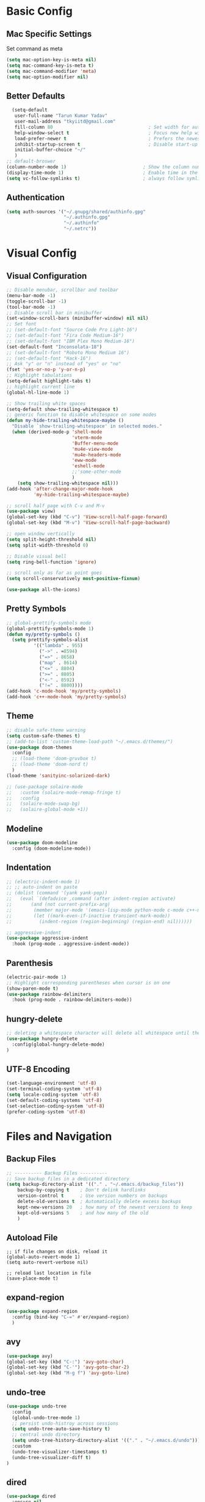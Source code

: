 * Basic Config
** Mac Specific Settings
  Set command as meta
#+BEGIN_SRC emacs-lisp
(setq mac-option-key-is-meta nil)
(setq mac-command-key-is-meta t)
(setq mac-command-modifier 'meta)
(setq mac-option-modifier nil)
#+END_SRC

** Better Defaults
#+BEGIN_SRC emacs-lisp
    (setq-default
     user-full-name "Tarun Kumar Yadav"
     user-mail-address "tkyiitd@gmail.com"
     fill-column 80                                   ; Set width for automatic line breaks
     help-window-select t                             ; Focus new help windows when opened
     load-prefer-newer t                              ; Prefers the newest version of a file
     inhibit-startup-screen t                         ; Disable start-up screen
     initial-buffer-choice "~/"
     )
  ;; default-broswer
  (column-number-mode 1)                            ; Show the column number
  (display-time-mode 1)                             ; Enable time in the mode-line
  (setq vc-follow-symlinks t)                       ; always follow symlinks
#+END_SRC
** Authentication
#+BEGIN_SRC emacs-lisp
(setq auth-sources '("~/.gnupg/shared/authinfo.gpg"
                     "~/.authinfo.gpg"
                     "~/.authinfo"
                     "~/.netrc"))
#+END_SRC

* Visual Config
** Visual Configuration
#+BEGIN_SRC emacs-lisp
  ;; Disable menubar, scrollbar and toolbar
  (menu-bar-mode -1)
  (toggle-scroll-bar -1)
  (tool-bar-mode -1)
  ;; Disable scroll bar in minibuffer
  (set-window-scroll-bars (minibuffer-window) nil nil)
  ;; Set font
  ;; (set-default-font "Source Code Pro Light-16")
  ;; (set-default-font "Fira Code Medium-16")
  ;; (set-default-font "IBM Plex Mono Medium-16")
  (set-default-font "Inconsolata-18")
  ;; (set-default-font "Roboto Mono Medium 16")
  ;; (set-default-font "Hack-16")
  ;; Ask "y" or "n" instead of "yes" or "no"
  (fset 'yes-or-no-p 'y-or-n-p)
  ;; Highlight tabulations
  (setq-default highlight-tabs t)
  ;; highlight current line
  (global-hl-line-mode 1)

  ;; Show trailing white spaces
  (setq-default show-trailing-whitespace t)
  ;; generic function to disable whitespace on some modes
  (defun my-hide-trailing-whitespace-maybe ()
    "Disable `show-trailing-whitespace' in selected modes."
    (when (derived-mode-p 'shell-mode
                          'vterm-mode
                          'Buffer-menu-mode
                          'mu4e-view-mode
                          'mu4e-headers-mode
                          'eww-mode
                          'eshell-mode 
                          ;;'some-other-mode
                          )
      (setq show-trailing-whitespace nil)))
  (add-hook 'after-change-major-mode-hook
            'my-hide-trailing-whitespace-maybe)

  ;; scroll half page with C-v and M-v
  (use-package view)
  (global-set-key (kbd "C-v") 'View-scroll-half-page-forward)
  (global-set-key (kbd "M-v") 'View-scroll-half-page-backward)

  ;; open window vertically
  (setq split-height-threshold nil)
  (setq split-width-threshold 0)

  ;; Disable visual bell
  (setq ring-bell-function 'ignore)

  ;; scroll only as far as point goes
  (setq scroll-conservatively most-positive-fixnum)

  (use-package all-the-icons)
#+END_SRC

** Pretty Symbols
#+BEGIN_SRC emacs-lisp
;; global-prettify-symbols mode
(global-prettify-symbols-mode 1)
(defun my/pretty-symbols ()
  (setq prettify-symbols-alist
          '(("lambda" . 955)
            ("->" . ≈8594)
            ("=>" . 8658)
            ("map" . 8614)
            ("<=" . 8804)
            (">=" . 8805)
            ("<-" . 8592)
            ("!=" . 8800))))
(add-hook 'c-mode-hook 'my/pretty-symbols)
(add-hook 'c++-mode-hook 'my/pretty-symbols)
#+END_SRC

** Theme
#+BEGIN_SRC emacs-lisp
  ;; disable safe-theme warning
  (setq custom-safe-themes t)
  ;; (add-to-list 'custom-theme-load-path "~/.emacs.d/themes/")
  (use-package doom-themes
    :config
    ;; (load-theme 'doom-gruvbox t)
    ;; (load-theme 'doom-nord t)
    )
  (load-theme 'sanityinc-solarized-dark)

  ;; (use-package solaire-mode
  ;;   :custom (solaire-mode-remap-fringe t)
  ;;   :config
  ;;   (solaire-mode-swap-bg)
  ;;   (solaire-global-mode +1))
#+END_SRC

** Modeline
#+BEGIN_SRC emacs-lisp
  (use-package doom-modeline
	:config (doom-modeline-mode))
#+END_SRC

** Indentation
#+BEGIN_SRC emacs-lisp
  ;; (electric-indent-mode 1)
  ;; ;; auto-indent on paste
  ;; (dolist (command '(yank yank-pop))
  ;;   (eval `(defadvice ,command (after indent-region activate)
  ;; 	   (and (not current-prefix-arg)
  ;; 		(member major-mode '(emacs-lisp-mode python-mode c-mode c++-mode))
  ;; 		(let ((mark-even-if-inactive transient-mark-mode))
  ;; 		  (indent-region (region-beginning) (region-end) nil))))))

  ;; aggressive-indent
  (use-package aggressive-indent
    :hook (prog-mode . aggressive-indent-mode))
#+END_SRC

** Parenthesis
#+BEGIN_SRC emacs-lisp
(electric-pair-mode 1)
;; Highlight corresponding parentheses when cursor is on one
(show-paren-mode t)
(use-package rainbow-delimiters
  :hook (prog-mode . rainbow-delimiters-mode))
#+END_SRC

** hungry-delete
#+BEGIN_SRC emacs-lisp
  ;; deleting a whitespace character will delete all whitespace until the next non-whitespace character
  (use-package hungry-delete
    :config(global-hungry-delete-mode)
  )

#+END_SRC

** UTF-8 Encoding
#+BEGIN_SRC emacs-lisp
(set-language-environment 'utf-8)
(set-terminal-coding-system 'utf-8)
(setq locale-coding-system 'utf-8)
(set-default-coding-systems 'utf-8)
(set-selection-coding-system 'utf-8)
(prefer-coding-system 'utf-8)
#+END_SRC

* Files and Navigation
** Backup Files
#+BEGIN_SRC emacs-lisp
;; ---------- Backup Files ----------
;; Save backup files in a dedicated directory
(setq backup-directory-alist '(("." . "~/.emacs.d/backup_files"))
    backup-by-copying t    ; Don't delink hardlinks
    version-control t      ; Use version numbers on backups
    delete-old-versions t  ; Automatically delete excess backups
    kept-new-versions 20   ; how many of the newest versions to keep
    kept-old-versions 5    ; and how many of the old
    )
#+END_SRC

** Autoload File
#+BEGIN_SRC emasc-lisp
;; if file changes on disk, reload it
(global-auto-revert-mode 1)
(setq auto-revert-verbose nil)

;; reload last location in file
(save-place-mode t)
#+END_SRC

** expand-region
#+BEGIN_SRC emacs-lisp
(use-package expand-region
  :config (bind-key "C-=" #'er/expand-region)
  )
#+END_SRC

** avy
#+BEGIN_SRC emacs-lisp
  (use-package avy)
  (global-set-key (kbd "C-:") 'avy-goto-char)
  (global-set-key (kbd "C-'") 'avy-goto-char-2)
  (global-set-key (kbd "M-g f") 'avy-goto-line)
#+END_SRC
** undo-tree
#+BEGIN_SRC emacs-lisp
(use-package undo-tree
  :config
  (global-undo-tree-mode 1)
  ;; persist undo-histroy across sessions
  (setq undo-tree-auto-save-history t)
  ;; central undo directory
  (setq undo-tree-history-directory-alist '(("." . "~/.emacs.d/undo")))
  :custom
  (undo-tree-visualizer-timestamps t)
  (undo-tree-visualizer-diff t)
)
#+END_SRC

** dired
#+BEGIN_SRC emacs-lisp
  (use-package dired
    :ensure nil
    :delight "Dired "
    :custom
    ;; Set up DWIM (“do what I mean”) for dired.
    ;; When I’ve got two dired windows side-by-side, and I move or copy files in one window,
    ;; this sets the default location to the other window.
    (dired-dwim-target t)

    ;; Kill buffers of files/directories that are deleted in dired.
    (dired-clean-up-buffers-too t)

    ;; Always copy directories recursively instead of asking every time.
    (dired-recursive-copies 'always)

    ;; Ask before recursively deleting a directory, though.
    (dired-recursive-deletes 'top)
    ;; move to trash instead of shell:rm
    (delete-by-moving-to-trash t)
    (dired-listing-switches "-alh")
    )

  ;; toggle hidden files
  (defun dired-dotfiles-toggle ()
    "Show/hide dot-files"
    (interactive)
    (when (equal major-mode 'dired-mode)
      (if (or (not (boundp 'dired-dotfiles-show-p)) dired-dotfiles-show-p) ; if currently showing
          (progn
            (set (make-local-variable 'dired-dotfiles-show-p) nil)
            (message "h")
            (dired-mark-files-regexp "^\\\.")
            (dired-do-kill-lines))
        (progn (revert-buffer) ; otherwise just revert to re-show
               (set (make-local-variable 'dired-dotfiles-show-p) t)))))

  ;; Files are normally moved and copied synchronously.
  ;; This uses emacs-async to make dired perform actions asynchronously.
  (use-package async
    :config
    (dired-async-mode 1))

  (use-package dired-subtree
    :bind (:map dired-mode-map
                ("<backtab>" . dired-subtree-cycle)
                ("<tab>" . dired-subtree-toggle)))
#+END_SRC

** tramp
#+BEGIN_SRC emacs-lisp
(use-package tramp
    :config
    (setq tramp-default-method "rsync")
    ;; use .ssh/config to determine ssh parameters
    ;; using to persist ssh connection
    (setq tramp-use-ssh-controlmaster-options nil)
 )
#+END_SRC

** helm
#+BEGIN_SRC emacs-lisp
  (use-package helm
    :config
    (require 'helm-config)
    (helm-mode 1)
    (helm-autoresize-mode 1)
    (bind-key "M-x" #'helm-M-x)
    ;; helm mini
    (global-set-key (kbd "C-x b") 'helm-mini)
    (setq helm-buffers-fuzzy-matching t
          helm-recentf-fuzzy-match    t)
    (bind-key "C-x r b" #'helm-filtered-bookmarks)
    (bind-key "C-x C-f" #'helm-find-files)
    (setq helm-M-x-fuzzy-match t)
    (global-set-key (kbd "M-y") 'helm-show-kill-ring)
    (global-set-key (kbd "C-h SPC") 'helm-all-mark-rings)
    )

   (use-package helm-ag
   )
#+END_SRC

** helm-swoop
#+BEGIN_SRC emacs-lisp
  (use-package helm-swoop
    :config
    ;; Change the keybinds to whatever you like :)
    (global-set-key (kbd "M-i") 'helm-swoop)
    (global-set-key (kbd "M-I") 'helm-swoop-back-to-last-point)
    (global-set-key (kbd "C-c M-i") 'helm-multi-swoop)
    (global-set-key (kbd "C-x M-i") 'helm-multi-swoop-all)

    ;; When doing isearch, hand the word over to helm-swoop
    (define-key isearch-mode-map (kbd "M-i") 'helm-swoop-from-isearch)
    ;; From helm-swoop to helm-multi-swoop-all
    (define-key helm-swoop-map (kbd "M-i") 'helm-multi-swoop-all-from-helm-swoop)
    ;; When doing evil-search, hand the word over to helm-swoop
    ;; (define-key evil-motion-state-map (kbd "M-i") 'helm-swoop-from-evil-search)

    ;; Instead of helm-multi-swoop-all, you can also use helm-multi-swoop-current-mode
    (define-key helm-swoop-map (kbd "M-m") 'helm-multi-swoop-current-mode-from-helm-swoop)

    ;; Move up and down like isearch
    (define-key helm-swoop-map (kbd "C-r") 'helm-previous-line)
    (define-key helm-swoop-map (kbd "C-s") 'helm-next-line)
    (define-key helm-multi-swoop-map (kbd "C-r") 'helm-previous-line)
    (define-key helm-multi-swoop-map (kbd "C-s") 'helm-next-line)

    ;; Save buffer when helm-multi-swoop-edit complete
    (setq helm-multi-swoop-edit-save t)

    ;; If this value is t, split window inside the current window
    (setq helm-swoop-split-with-multiple-windows nil)

    ;; Split direcion. 'split-window-vertically or 'split-window-horizontally
    (setq helm-swoop-split-direction 'split-window-vertically)

    ;; If nil, you can slightly boost invoke speed in exchange for text color
    (setq helm-swoop-speed-or-color nil)

    ;; ;; Go to the opposite side of line from the end or beginning of line
    (setq helm-swoop-move-to-line-cycle t)

    ;; Optional face for line numbers
    ;; Face name is `helm-swoop-line-number-face`
    (setq helm-swoop-use-line-number-face t)

    ;; If you prefer fuzzy matching
    (setq helm-swoop-use-fuzzy-match t)
  )
#+END_SRC

** projectile
#+BEGIN_SRC emacs-lisp
(use-package projectile
  :after helm
  :config
  ;;  (projectile-mode +1)
  (helm-projectile-on)
  (projectile-global-mode)
  (setq projectile-completion-system 'helm)
  ;; disable caching if working in git folder
  ;; https://eklitzke.org/making-helm-projectile-find-file-fast-in-large-projects
  (setq projectile-enable-caching t)
   (define-key projectile-mode-map (kbd "C-c p") 'projectile-command-map)
   (setq projectile-switch-project-action 'helm-projectile)
   )
;; treat current directory as root
(setq projectile-require-project-root nil)
(setq projectile-mode-line '(:eval (projectile-project-name)))
#+END_SRC

* Buffers and Window
** winner mode
#+BEGIN_SRC emacs-lisp
    (when (fboundp 'winner-mode)
      (winner-mode 1))
#+END_SRC
** ace-window
#+BEGIN_SRC emacs-lisp
  (use-package ace-window
    :config
    (global-set-key (kbd "M-o") 'ace-window)
    )
#+END_SRC

** windmove
#+BEGIN_SRC emacs-lisp
(use-package windmove
  :bind (("C-c h" . windmove-left)
         ("C-c j" . windmove-down)
         ("C-c k" . windmove-up)
         ("C-c l" . windmove-right)))
#+END_SRC
** ibuffer
#+BEGIN_SRC emacs-lisp
  (use-package ibuffer
    :config
    (global-set-key (kbd "C-x C-b") 'ibuffer)
    ;; Don't show filter groups if there are no buffers in that group
    (setq ibuffer-show-empty-filter-groups nil)
    )

  ;; filter-groups
  ;; (setq ibuffer-saved-filter-groups
  ;;       (quote (("default"
  ;;                ("dired" (mode . dired-mode))
  ;;                ("emacs" (or (name . "^\\*\.\*\\*$")) (mode . emacs-lisp-mode) )
  ;;                ("org" (mode . org-mode))
  ;;                ("magit" (name . "\*magit"))
  ;;                ("shell" (or (mode . eshell-mode) (mode . shell-mode) (mode . vterm-mode)) )
  ;;                ("mu4e" (or (mode . mu4e-compose-mode) (name . "\*mu4e\*")) )
  ;;                ("programming" (or (mode . c-mode) (mode . c++-mode) (mode . python-mode) ))
  ;;                ))))
  ;; (add-hook 'ibuffer-mode-hook
  ;;           (lambda ()
  ;;             (ibuffer-switch-to-saved-filter-groups "default")))

  ;; don't show warning for delete buffer
  (setq ibuffer-expert t)

  ;; (add-hook 'ibuffer-mode-hook
  ;;           '(ibuffer ()
  ;;              (lambda-auto-mode 1)
  ;;              (ibuffer-switch-to-saved-filter-groups "default")))

  (use-package ibuffer-projectile
    :after ibuffer
    :preface
    (defun my/ibuffer-projectile ()
      (ibuffer-projectile-set-filter-groups)
      (unless (eq ibuffer-sorting-mode 'alphabetic)
        (ibuffer-do-sort-by-alphabetic)))
    :hook (ibuffer . my/ibuffer-projectile))
#+END_SRC

** buffer-flip
#+BEGIN_SRC emacs-lisp
  ;; navigate buffers with C-tab and C-S-tabs
  (use-package buffer-flip
    :bind  (("C-<tab>" . buffer-flip)
            :map buffer-flip-map
            ( "C-<tab>" .   buffer-flip-forward)
            ( "C-S-<tab>" . buffer-flip-backward)
            ( "C-ESC" .     buffer-flip-abort))
    :config
    (setq buffer-flip-skip-patterns
          ;; skip all emacs buffers
          '(;;"^\\*helm\\b"
            ;; "^\\*swiper\\*$"
            ;; "^\\*Messages\\*$"
            ;; "^\\*GNU Emacs\\*$"
            ;; "^\\*scratch\\*$"
            ;; "^\\*Ibuffer\\*$"
            ;; "^\\*Warnings\\*$"
            ;; "^\\*Compile-Log\\*$"
            ;; "^\\*Help\\b"
            "^\\*\\b"
            )
          ))
#+END_SRC

* Coding
** General
#+BEGIN_SRC emacs-lisp
;; General coding
(setq-default tab-width 4)
;; Compilation output goes to the *compilation* buffer.
;; This automatically scrolls the compilation window so I can always see the output.
(setq compilation-scroll-output t)
#+END_SRC

** Folding
#+BEGIN_SRC emacs-lisp
;; (use-package origami)
#+END_SRC

** flycheck
#+BEGIN_SRC emacs-lisp
(use-package flycheck
   :delight
  :init (global-flycheck-mode))
#+END_SRC

** company-mode
#+BEGIN_SRC emacs-lisp
  (use-package company
    ;; (setq company-idle-delay nil  ; avoid auto completion popup, use TAB
    ;;                               ; to show it
    ;;       company-tooltip-align-annotations t)
    :config
    (setq company-minimum-prefix-length 3)

    (add-hook 'after-init-hook 'global-company-mode)
    :custom
    (company-show-numbers t)
    )
#+END_SRC

** exec-path-from-shell
#+BEGIN_SRC emacs-lisp
;;(setq explicit-shell-file-name "/bin/bash")
;;(setq shell-file-name "bash")
;; exec-path-from-shell
;;(setenv "SHELL" "/bin/bash")
(use-package exec-path-from-shell)
(when (memq window-system '(mac ns))
  (exec-path-from-shell-initialize)
  (exec-path-from-shell-copy-envs '("PATH")
				  ))
#+END_SRC

** vterm
#+BEGIN_SRC emacs-lisp
  ;; need to compile emacs-libvterm on mac
  ;; somehow does not seem to detect cmake
  ;; https://github.com/akermu/emacs-libvterm
  (use-package vterm
	;;    :load-path  "/Users/tarun/emacs-libvterm/")
	)
  ;; https://github.com/jixiuf/vterm-toggle
  ;; toggle between edit buffer and vterm buffer
  (use-package vterm-toggle)
  (global-set-key [f2] 'vterm-toggle)
  (global-set-key [C-f2] 'vterm-toggle-cd)

  ;; you can cd to the directory where your previous buffer file exists
  ;; after you have toggle to the vterm buffer with `vterm-toggle'.
  (define-key vterm-mode-map [(control return)]   #'vterm-toggle-insert-cd)
#+END_SRC

** git
#+BEGIN_SRC emacs-lisp
(use-package magit)

(use-package git-gutter
  :delight
  :init (global-git-gutter-mode +1))

(use-package git-timemachine
  :delight)
#+END_SRC

* Miscellaneous
** try
#+BEGIN_SRC emacs-lisp
(use-package try)
#+END_SRC
** multiple-cursors
#+BEGIN_SRC emacs-lisp
(use-package multiple-cursors)
#+END_SRC

** which-key
#+BEGIN_SRC emacs-lisp
(use-package which-key
  :config
  (which-key-mode))
#+END_SRC

** restart-emacs
#+BEGIN_SRC emacs-lisp
(use-package restart-emacs)
#+END_SRC

** pdf, epub
#+BEGIN_SRC emacs-lisp
  ;; read pdf
  (use-package pdf-tools
      :config
      (setq-default pdf-view-display-size 'fit-page)
      (bind-keys :map pdf-view-mode-map
                 ;; ("\\" . hydra-pdftools/body)
                 ("<s-spc>" .  pdf-view-scroll-down-or-next-page)
                 ("g"  . pdf-view-first-page)
                 ("G"  . pdf-view-last-page)
                 ("l"  . image-forward-hscroll)
                 ("h"  . image-backward-hscroll)
                 ("j"  . pdf-view-next-page)
                 ("k"  . pdf-view-previous-page)
                 ("e"  . pdf-view-goto-page)
                 ("u"  . pdf-view-revert-buffer)
                 ("al" . pdf-annot-list-annotations)
                 ("ad" . pdf-annot-delete)
                 ("aa" . pdf-annot-attachment-dired)
                 ("am" . pdf-annot-add-markup-annotation)
                 ("at" . pdf-annot-add-text-annotation)
                 ("y"  . pdf-view-kill-ring-save)
                 ("i"  . pdf-misc-display-metadata)
                 ("s"  . pdf-occur)
                 ("b"  . pdf-view-set-slice-from-bounding-box)
                 ("r"  . pdf-view-reset-slice)))
    ;; read epub
    (use-package nov)
    (add-to-list 'auto-mode-alist '("\\.epub\\'" . nov-mode))
#+END_SRC

** Mail
#+BEGIN_SRC emacs-lisp
    (use-package mu4e
      :load-path "/usr/local/share/emacs/site-lisp/mu/mu4e")

    ;; setup using https://gist.github.com/areina/3879626
    ;; or https://github.com/peterwvj/offlineimap-imapfilter-config
    ;; later found a better guide: https://notanumber.io/2016-10-03/better-email-with-mu4e/
    ;; mbsync: https://www.ict4g.net/adolfo/notes/emacs/reading-imap-mail-with-emacs.html
    (setq mu4e-maildir (expand-file-name "~/mail/tkyiitd"))

    (setq mu4e-drafts-folder "/[Gmail]/Drafts")
    (setq mu4e-sent-folder   "/[Gmail]/Sent Mail")
    (setq mu4e-trash-folder  "/[Gmail]/Bin")
    ;;(setq mu4e-refile-folder "/archive")

    ;; don't save message to Sent Messages, GMail/IMAP will take care of this
    (setq mu4e-sent-messages-behavior 'delete)

    ;; setup some handy shortcuts
    (setq mu4e-maildir-shortcuts
          '(("/Inbox"             . ?i)
            ("/[Gmail]/Sent Mail"              . ?s)
            ("/[Gmail]/Bin"             . ?t)))

    (setq
     ;; mu4e-use-fancy-chars t
     mail-user-agent 'mu4e-user-agent
     mu4e-update-mail-and-index t
     mu4e-compose-dont-reply-to-self t
     ;; allow for updating mail using 'U' in the main view:
     mu4e-get-mail-command "mbsync -a"
     mu4e-update-interval 1800
     ;; show images
     mu4e-show-images t
     mu4e-attachments-dir "~/Downloads"
     ;; This enabled the thread like viewing of email similar to gmail's UI.
     mu4e-headers-include-related t
     message-kill-buffer-on-exit t
     mu4e-confirm-quit nil
     ;; Display the sender’s email address along with their name.
     mu4e-view-show-addresses t
     mu4e-headers-date-format "%y-%m-%d %H:%M"
     ;; prefer html over text emails
     mu4e-view-prefer-html t
     ;; mu4e-html2text-command "w3m -dump -T text/html"
  )
  ;; use tab to navigate links
  (add-hook 'mu4e-view-mode-hook
    (lambda()
      ;; try to emulate some of the eww key-bindings
      (local-set-key (kbd "<tab>") 'shr-next-link)
      (local-set-key (kbd "<backtab>") 'shr-previous-link)))

  ;; customize-header-view
  (setq mu4e-headers-fields '((:flags         . 5)
                              (:human-date    . 20)
                              (:from-or-to    . 25)
                              (:subject       . nil)))
  ;; convert messages look bad on dark theme
  (setq shr-color-visible-luminance-min 80)
  ;; Hit C-c C-o to open a URL in the browser.
  (define-key mu4e-view-mode-map (kbd "C-c C-o") 'mu4e~view-browse-url-from-binding)

  ;; mail notifications
  (use-package mu4e-alert
    :after mu4e
    :hook ((after-init . mu4e-alert-enable-mode-line-display)
           (after-init . mu4e-alert-enable-notifications))
    :config (mu4e-alert-set-default-style 'libnotify))

  ;; (mu4e-alert-set-default-style 'libnotify)
  ;; (add-hook 'after-init-hook #'mu4e-alert-enable-notifications)
  ;; (add-hook 'after-init-hook #'mu4e-alert-enable-mode-line-display)
  ;; (setq doom-modeline-mu4e t)

  ;; (add-hook 'after-init-hook #'mu4e-alert-enable-notifications)
  ;; (add-hook 'after-init-hook #'mu4e-alert-enable-mode-line-display)

  ;; use imagemagick, if available
  (when (fboundp 'imagemagick-register-types)
    (imagemagick-register-types))


  ;; add option to view html message in a browser
  ;; `aV` in view to activate
  (add-to-list 'mu4e-view-actions
               '("ViewInBrowser" . mu4e-action-view-in-browser) t)

  ;; Spell checking ftw.
  (add-hook 'mu4e-compose-mode-hook 'flyspell-mode)

  ;; important: error in moving mails
  (setq mu4e-change-filenames-when-moving t)
  ;; Gmail: deleting a message moves it to All Mail and doesn't delete it
  ;; solution: https://github.com/djcb/mu/issues/1136
  (setf (alist-get 'trash mu4e-marks)
        (list :char '("d" . "▼")
              :prompt "dtrash"
              :dyn-target (lambda (target msg)
                            (mu4e-get-trash-folder msg))
              :action (lambda (docid msg target)
                        ;; Here's the main difference to the regular trash mark,
                        ;; no +T before -N so the message is not marked as
                        ;; IMAP-deleted:
                        (mu4e~proc-move docid (mu4e~mark-check-target target) "-N"))))
  (require 'smtpmail)

  (setq message-send-mail-function 'smtpmail-send-it
        starttls-use-gnutls t
        smtpmail-starttls-credentials
        '(("smtp.gmail.com" 587 nil nil))
        smtpmail-auth-credentials
        (expand-file-name "~/.authinfo.gpg")
        smtpmail-default-smtp-server "smtp.gmail.com"
        smtpmail-smtp-server "smtp.gmail.com"
        smtpmail-smtp-service 587
        smtpmail-debug-info t)
#+END_SRC

** eww
#+BEGIN_SRC emacs-lisp
  (use-package eww
    :init
    ;; (setq browse-url-browser-function 'eww-browse-url)
    (add-hook 'eww-mode-hook #'toggle-word-wrap)
    (add-hook 'eww-mode-hook #'visual-line-mode))
  ;; press 'o' to select-links
  (use-package ace-link
    :config
    (ace-link-setup-default)
    )
  (use-package helm-eww)
  (setq eww-search-prefix "https://www.startpage.com/do/dsearch?query=")
  (setq eww-download-directory "~/Downloads")
#+END_SRC
* Keybindings
** key-chord
#+BEGIN_SRC emacs-lisp
  (use-package key-chord
    :config
    (key-chord-mode 1)
    )

#+END_SRC

** Hydra
#+BEGIN_SRC emacs-lisp
(use-package hydra)
#+END_SRC

*** Movement
#+BEGIN_SRC emacs-lisp
  ;; don't hold control key for movement
  ;; (global-set-key (kbd "C-n")
  ;;                 (defhydra hydra-move
  ;;                   (:body-pre (next-line))
  ;;                   "move"
  ;;                   ("n" next-line)
  ;;                   ("p" previous-line)
  ;;                   ("f" forward-char)
  ;;                   ("b" backward-char)
  ;;                   ("a" beginning-of-line)
  ;;                   ("e" move-end-of-line)
  ;;                   ;;("v" scroll-up-command)
  ;;                   ("v" View-scroll-half-page-forward)
  ;;                   ;; Converting M-v to V here by analogy.
  ;;                   ;;("V" scroll-down-command)
  ;;                   ("V" View-scroll-half-page-backward)
  ;;                   ("l" recenter-top-bottom)))
#+END_SRC

*** multiple-cursors
#+BEGIN_SRC emacs-lisp
  (defhydra hydra-multiple-cursors (:hint nil)
    "
   Up^^             Down^^           Miscellaneous           % 2(mc/num-cursors) cursor%s(if (> (mc/num-cursors) 1) \"s\" \"\")
  ------------------------------------------------------------------
   [_p_]   Next     [_n_]   Next     [_l_] Edit lines  [_0_] Insert numbers
   [_P_]   Skip     [_N_]   Skip     [_a_] Mark all    [_A_] Insert letters
   [_M-p_] Unmark   [_M-n_] Unmark   [_s_] Search
   [Click] Cursor at point       [_q_] Quit"
    ("l" mc/edit-lines :exit t)
    ("a" mc/mark-all-like-this :exit t)
    ("n" mc/mark-next-like-this)
    ("N" mc/skip-to-next-like-this)
    ("M-n" mc/unmark-next-like-this)
    ("p" mc/mark-previous-like-this)
    ("P" mc/skip-to-previous-like-this)
    ("M-p" mc/unmark-previous-like-this)
    ("s" mc/mark-all-in-region-regexp :exit t)
    ("0" mc/insert-numbers :exit t)
    ("A" mc/insert-letters :exit t)
    ("<mouse-1>" mc/add-cursor-on-click)
    ;; Help with click recognition in this hydra
    ("<down-mouse-1>" ignore)
    ("<drag-mouse-1>" ignore)
    ("q" nil))
#+END_SRC

*** hide-show
#+BEGIN_SRC emacs-lisp
  ;; (defhydra hydra-hs (:body-pre (hs-minor-mode))
  ;;    "
  ;; Hide^^            ^Show^            ^Toggle^    ^Navigation^
  ;; ----------------------------------------------------------------
  ;; _h_ hide all      _s_ show all      _t_oggle    _n_ext line
  ;; _d_ hide block    _a_ show block              _p_revious line
  ;; _l_ hide level

  ;; _SPC_ cancel
  ;; "
  ;;    ("s" hs-show-all)
  ;;    ("h" hs-hide-all)
  ;;    ("a" hs-show-block)
  ;;    ("d" hs-hide-block)
  ;;    ("t" hs-toggle-hiding)
  ;;    ("l" hs-hide-level)
  ;;    ("n" forward-line)
  ;;    ("p" (forward-line -1))
  ;;    ("SPC" nil)
  ;; )
#+END_SRC

*** Transpose
#+BEGIN_SRC emacs-lisp
  ;; ;; collection of transpose
  ;; (global-set-key (kbd "C-c m")
  ;;                 (defhydra hydra-transpose (:color red)
  ;;                   "Transpose"
  ;;                   ("c" transpose-chars "characters")
  ;;                   ("w" transpose-words "words")
  ;;                   ("o" org-transpose-words "Org mode words")
  ;;                   ("l" transpose-lines "lines")
  ;;                   ("s" transpose-sentences "sentences")
  ;;                   ("e" org-transpose-elements "Org mode elements")
  ;;                   ("p" transpose-paragraphs "paragraphs")
  ;;                   ("t" org-table-transpose-table-at-point "Org mode table")
  ;;                   ("q" nil "cancel" :color blue)))
#+END_SRC

*** Compilation
#+BEGIN_SRC emacs-lisp
  (defhydra hydra-next-error (global-map "C-x")
    "
  Compilation errors:
  _j_: next error        _h_: first error    _q_uit
  _k_: previous error    _l_: last error
  "
    ("`" next-error     nil)
    ("j" next-error     nil :bind nil)
    ("k" previous-error nil :bind nil)
    ("h" first-error    nil :bind nil)
    ("l" (condition-case err
             (while t
               (next-error))
           (user-error nil))
     nil :bind nil)
    ("q" nil            nil :color blue))

#+END_SRC

*** Ibuffer
#+BEGIN_SRC emacs-lisp
  ;; (defhydra hydra-ibuffer-main (:color pink :hint nil)
  ;;   "
  ;;  ^Navigation^ | ^Mark^        | ^Actions^        | ^View^
  ;; -^----------^-+-^----^--------+-^-------^--------+-^----^-------
  ;;   _k_:    ʌ   | _m_: mark     | _D_: delete      | _g_: refresh
  ;;  _RET_: visit | _u_: unmark   | _S_: save        | _s_: sort
  ;;   _j_:    v   | _*_: specific | _a_: all actions | _/_: filter
  ;; -^----------^-+-^----^--------+-^-------^--------+-^----^-------
  ;; "
  ;;   ("j" ibuffer-forward-line)
  ;;   ("RET" ibuffer-visit-buffer :color blue)
  ;;   ("k" ibuffer-backward-line)

  ;;   ("m" ibuffer-mark-forward)
  ;;   ("u" ibuffer-unmark-forward)
  ;;   ("*" hydra-ibuffer-mark/body :color blue)

  ;;   ("D" ibuffer-do-delete)
  ;;   ("S" ibuffer-do-save)
  ;;   ("a" hydra-ibuffer-action/body :color blue)

  ;;   ("g" ibuffer-update)
  ;;   ("s" hydra-ibuffer-sort/body :color blue)
  ;;   ("/" hydra-ibuffer-filter/body :color blue)

  ;;   ("o" ibuffer-visit-buffer-other-window "other window" :color blue)
  ;;   ("q" quit-window "quit ibuffer" :color blue)
  ;;   ("." nil "toggle hydra" :color blue))

  ;; (defhydra hydra-ibuffer-mark (:color teal :columns 5
  ;;                                      :after-exit (hydra-ibuffer-main/body))
  ;;   "Mark"
  ;;   ("*" ibuffer-unmark-all "unmark all")
  ;;   ("M" ibuffer-mark-by-mode "mode")
  ;;   ("m" ibuffer-mark-modified-buffers "modified")
  ;;   ("u" ibuffer-mark-unsaved-buffers "unsaved")
  ;;   ("s" ibuffer-mark-special-buffers "special")
  ;;   ("r" ibuffer-mark-read-only-buffers "read-only")
  ;;   ("/" ibuffer-mark-dired-buffers "dired")
  ;;   ("e" ibuffer-mark-dissociated-buffers "dissociated")
  ;;   ("h" ibuffer-mark-help-buffers "help")
  ;;   ("z" ibuffer-mark-compressed-file-buffers "compressed")
  ;;   ("b" hydra-ibuffer-main/body "back" :color blue))

  ;; (defhydra hydra-ibuffer-action (:color teal :columns 4
  ;;                                        :after-exit
  ;;                                        (if (eq major-mode 'ibuffer-mode)
  ;;                                            (hydra-ibuffer-main/body)))
  ;;   "Action"
  ;;   ("A" ibuffer-do-view "view")
  ;;   ("E" ibuffer-do-eval "eval")
  ;;   ("F" ibuffer-do-shell-command-file "shell-command-file")
  ;;   ("I" ibuffer-do-query-replace-regexp "query-replace-regexp")
  ;;   ("H" ibuffer-do-view-other-frame "view-other-frame")
  ;;   ("N" ibuffer-do-shell-command-pipe-replace "shell-cmd-pipe-replace")
  ;;   ("M" ibuffer-do-toggle-modified "toggle-modified")
  ;;   ("O" ibuffer-do-occur "occur")
  ;;   ("P" ibuffer-do-print "print")
  ;;   ("Q" ibuffer-do-query-replace "query-replace")
  ;;   ("R" ibuffer-do-rename-uniquely "rename-uniquely")
  ;;   ("T" ibuffer-do-toggle-read-only "toggle-read-only")
  ;;   ("U" ibuffer-do-replace-regexp "replace-regexp")
  ;;   ("V" ibuffer-do-revert "revert")
  ;;   ("W" ibuffer-do-view-and-eval "view-and-eval")
  ;;   ("X" ibuffer-do-shell-command-pipe "shell-command-pipe")
  ;;   ("b" nil "back"))

  ;; (defhydra hydra-ibuffer-sort (:color amaranth :columns 3)
  ;;   "Sort"
  ;;   ("i" ibuffer-invert-sorting "invert")
  ;;   ("a" ibuffer-do-sort-by-alphabetic "alphabetic")
  ;;   ("v" ibuffer-do-sort-by-recency "recently used")
  ;;   ("s" ibuffer-do-sort-by-size "size")
  ;;   ("f" ibuffer-do-sort-by-filename/process "filename")
  ;;   ("m" ibuffer-do-sort-by-major-mode "mode")
  ;;   ("b" hydra-ibuffer-main/body "back" :color blue))

  ;; (defhydra hydra-ibuffer-filter (:color amaranth :columns 4)
  ;;   "Filter"
  ;;   ("m" ibuffer-filter-by-used-mode "mode")
  ;;   ("M" ibuffer-filter-by-derived-mode "derived mode")
  ;;   ("n" ibuffer-filter-by-name "name")
  ;;   ("c" ibuffer-filter-by-content "content")
  ;;   ("e" ibuffer-filter-by-predicate "predicate")
  ;;   ("f" ibuffer-filter-by-filename "filename")
  ;;   (">" ibuffer-filter-by-size-gt "size")
  ;;   ("<" ibuffer-filter-by-size-lt "size")
  ;;   ("/" ibuffer-filter-disable "disable")
  ;;   ("b" hydra-ibuffer-main/body "back" :color blue))

  ;; (define-key ibuffer-mode-map "." 'hydra-ibuffer-main/body)
#+END_SRC

*** pdf-tools
#+BEGIN_SRC emacs-lisp
  ;; (defhydra hydra-pdftools (:color blue :hint nil)
  ;;   "
  ;;                                                                       ╭───────────┐
  ;;        Move  History   Scale/Fit     Annotations  Search/Link    Do   │ PDF Tools │
  ;;    ╭──────────────────────────────────────────────────────────────────┴───────────╯
  ;;          ^^_g_^^      _B_    ^↧^    _+_    ^ ^     [_al_] list    [_s_] search    [_u_] revert buffer
  ;;          ^^^↑^^^      ^↑^    _H_    ^↑^  ↦ _W_ ↤   [_am_] markup  [_o_] outline   [_i_] info
  ;;          ^^_p_^^      ^ ^    ^↥^    _0_    ^ ^     [_at_] text    [_F_] link      [_d_] dark mode
  ;;          ^^^↑^^^      ^↓^  ╭─^─^─┐  ^↓^  ╭─^ ^─┐   [_ad_] delete  [_f_] search link
  ;;     _h_ ←pag_e_→ _l_  _N_  │ _P_ │  _-_    _b_     [_aa_] dired
  ;;          ^^^↓^^^      ^ ^  ╰─^─^─╯  ^ ^  ╰─^ ^─╯   [_y_]  yank
  ;;          ^^_n_^^      ^ ^  _r_eset slice box
  ;;          ^^^↓^^^
  ;;          ^^_G_^^
  ;;    --------------------------------------------------------------------------------
  ;;         "
  ;;   ("\\" hydra-master/body "back")
  ;;   ("<ESC>" nil "quit")
  ;;   ("al" pdf-annot-list-annotations)
  ;;   ("ad" pdf-annot-delete)
  ;;   ("aa" pdf-annot-attachment-dired)
  ;;   ("am" pdf-annot-add-markup-annotation)
  ;;   ("at" pdf-annot-add-text-annotation)
  ;;   ("y"  pdf-view-kill-ring-save)
  ;;   ("+" pdf-view-enlarge :color red)
  ;;   ("-" pdf-view-shrink :color red)
  ;;   ("0" pdf-view-scale-reset)
  ;;   ("H" pdf-view-fit-height-to-window)
  ;;   ("W" pdf-view-fit-width-to-window)
  ;;   ("P" pdf-view-fit-page-to-window)
  ;;   ("n" pdf-view-next-page-command :color red)
  ;;   ("p" pdf-view-previous-page-command :color red)
  ;;   ("d" pdf-view-dark-minor-mode)
  ;;   ("b" pdf-view-set-slice-from-bounding-box)
  ;;   ("r" pdf-view-reset-slice)
  ;;   ("g" pdf-view-first-page)
  ;;   ("G" pdf-view-last-page)
  ;;   ("e" pdf-view-goto-page)
  ;;   ("o" pdf-outline)
  ;;   ("s" pdf-occur)
  ;;   ("i" pdf-misc-display-metadata)
  ;;   ("u" pdf-view-revert-buffer)
  ;;   ("F" pdf-links-action-perfom)
  ;;   ("f" pdf-links-isearch-link)
  ;;   ("B" pdf-history-backward :color red)
  ;;   ("N" pdf-history-forward :color red)
  ;;   ("l" image-forward-hscroll :color red)
  ;;   ("h" image-backward-hscroll :color red))
#+END_SRC

** Custom keybindings
#+BEGIN_SRC emacs-lisp
  (define-prefix-command 'z-map)
  (global-set-key (kbd "C-z") 'z-map)

  (define-key z-map (kbd "c") 'hydra-multiple-cursors/body)
  ;; (define-key z-map (kbd "f") 'hydra-hs/body)
  (define-key z-map (kbd "m") 'mu4e)
  (define-key z-map (kbd "t") 'vterm)

  (global-set-key (kbd "\e\e\w")
                  (lambda () (interactive) (find-file "~/org/work.org")))
  (global-set-key (kbd "\e\e\h")
                  (lambda () (interactive) (find-file "~/org/home.org")))
  (global-set-key (kbd "\e\ei")
                  (lambda () (interactive) (find-file "~/.emacs.d/init.el")))
  (global-set-key (kbd "\e\ee")
                  (lambda () (interactive) (find-file "~/.emacs.d/myinit.org")))
#+END_SRC
* org-mode
** General
#+BEGIN_SRC emacs-lisp
  (use-package org)

  (setenv "BROWSER" "firefox")

  (use-package org-bullets
    :commands org-bullets-mode
    :hook (org-mode . org-bullets-mode))

  ;; Not the ...
  (setq org-ellipsis "⤵")
  ;; Use syntax highlighting in source blocks while editing.
  (setq org-src-fontify-natively t)
  ;; Make TAB act as if it were issued in a buffer of the language’s major mode.
  (setq org-src-tab-acts-natively t)
  ;; When editing a code snippet, use the current window rather than
  ;; popping open a new one (which shows the same information).
  (setq org-src-window-setup 'current-window)

  (custom-set-variables
   '(org-directory "~/org")
   '(org-startup-folded (quote overview))
   '(org-startup-indented t)
   )

  ;; Don’t ask before evaluating code blocks.
  (setq org-confirm-babel-evaluate nil)

  ;;store org-mode links to messages
  (require 'org-mu4e)
  ;;store link to message if in header view, not to header query
  (setq org-mu4e-link-query-in-headers-mode nil)
  ;; convert org mode to HTML automatically
  (setq org-mu4e-convert-to-html t)

  ;; open pdfs in pdf-tools
  (use-package org-pdftools
    :hook (org-load . org-pdftools-setup-link))

  (add-to-list 'org-file-apps
               '("\\.pdf\\'" . (lambda (file link)
                                 (org-pdftools-open link))))
#+END_SRC

** Agenda
#+BEGIN_SRC emacs-lisp
  ;; org-agenda
  (global-set-key "\C-ca" 'org-agenda)
  (setq org-agenda-files (list "~/org/gcal.org"
                               "~/org/home.org"
                               "~/org/work.org"))

  ;; Begin weeks today, not on the last Monday.
  (setq org-agenda-start-on-weekday nil)
  ;;warn me of any deadlines in next 7 days
  (setq org-deadline-warning-days 7)
  ;;show me tasks scheduled or due in next fortnight
  (setq org-agenda-span (quote fortnight))
  ;;open agenda in current window
  (setq org-agenda-window-setup (quote current-window))

  ;; log changes and notes in drawer
  (setq org-log-into-drawer t)
#+END_SRC

** Capture
#+BEGIN_SRC emacs-lisp
  (global-set-key (kbd "C-c c") 'org-capture)
  (setq org-capture-templates
        '(
          ("r" "Code Review" entry (file+headline "~/org/work.org" "Work")
           "* TODO %? :CODE-REVIEW:MAIL:\nSCHEDULED: %(org-insert-time-stamp (org-read-date nil t \"+0d\"))\n%a\n")
          ("m" "Meeting" entry (file+headline "~/org/work.org" "Meeting")
           "* TODO %? :MEETING:MAIL:\nSCHEDULED: %(org-insert-time-stamp (org-read-date nil t \"+0d\"))\n%a\n")
        ))
#+END_SRC

** Calendar
#+BEGIN_SRC emacs-lisp
  (defun load-if-exists (f)
    "load the elisp file only if it exists and is readable"
    (if (file-readable-p f)
        (load-file f)))

  ;; sync gcal
  (setq package-check-signature nil)
  (use-package org-gcal
    :after org
    :config
    (load-if-exists "~/dotfiles/secret/org_gcal.el")
    )
  ;; sync whenever we load agenda
  (add-hook 'org-agenda-mode-hook (lambda () (org-gcal-sync) ))
  (add-hook 'org-capture-after-finalize-hook (lambda () (org-gcal-sync) ))
#+END_SRC

#+RESULTS:
| lambda | nil | (org-gcal-sync) |

